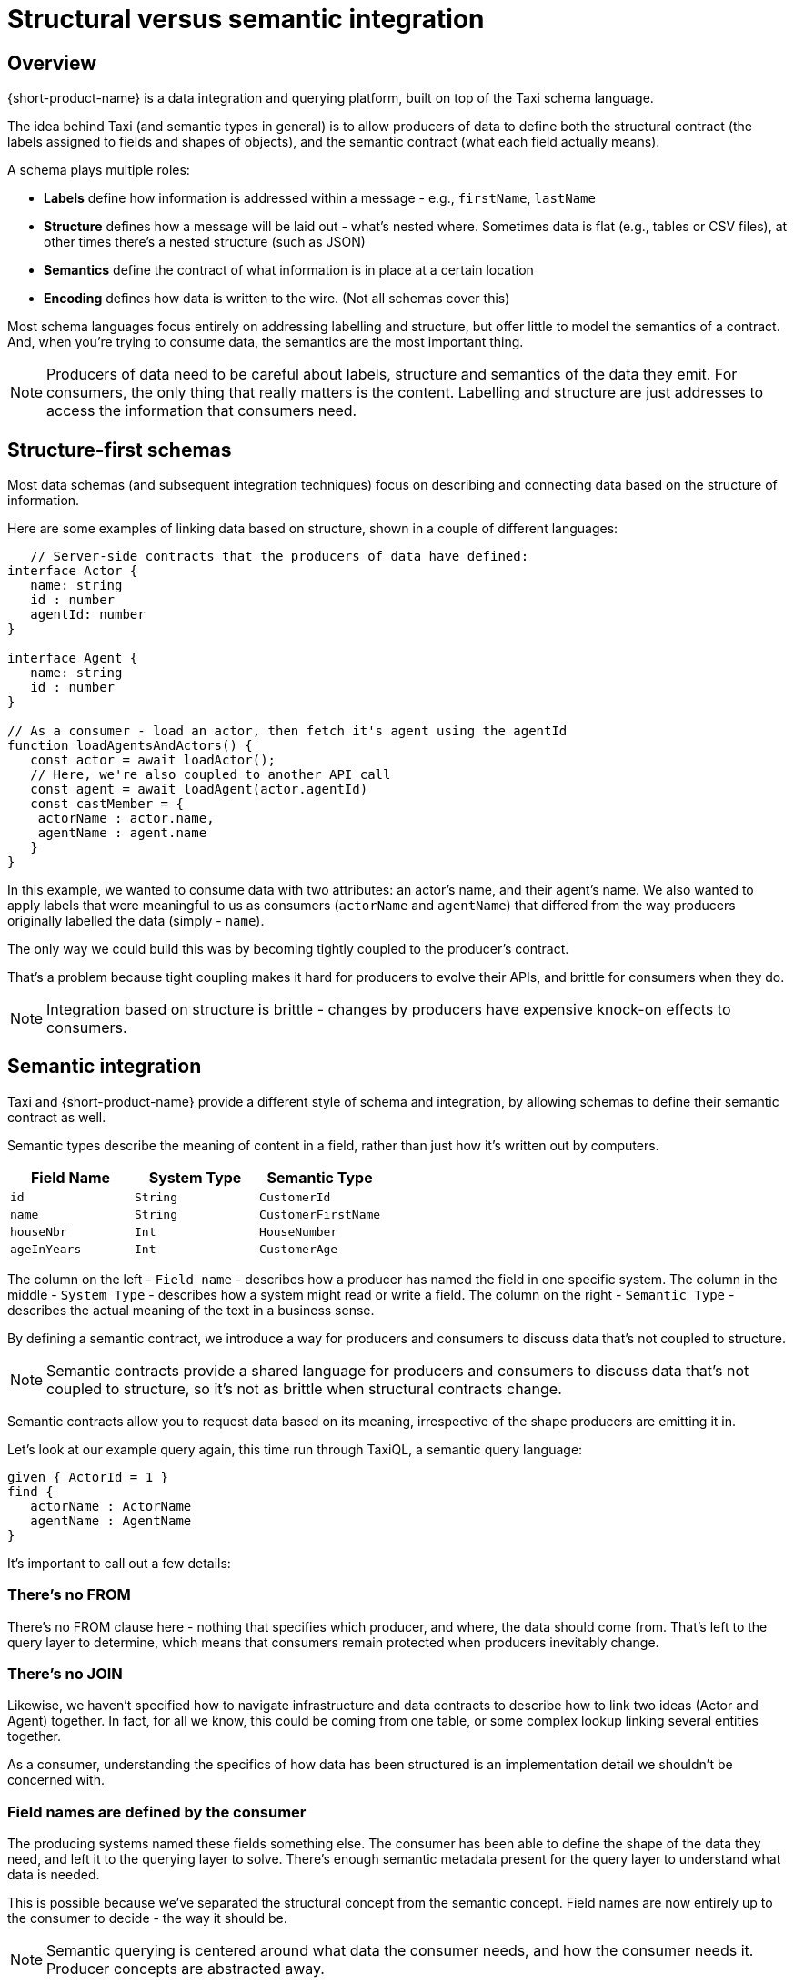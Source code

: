 = Structural versus semantic integration
:description: Why structural integration is so brittle, and how semantic integration is different

== Overview

{short-product-name} is a data integration and querying platform, built on top of the Taxi schema language.

The idea behind Taxi (and semantic types in general) is to allow producers of data to define both the structural contract (the labels assigned to fields and shapes of objects),
and the semantic contract (what each field actually means).

A schema plays multiple roles:

* *Labels* define how information is addressed within a message - e.g., `firstName`, `lastName`
* *Structure* defines how a message will be laid out - what's nested where. Sometimes data is flat (e.g., tables or CSV files), at other times there's a nested structure (such as JSON)
* *Semantics* define the contract of what information is in place at a certain location
* *Encoding* defines how data is written to the wire. (Not all schemas cover this)

// TODO: replace screenshot

// [](./parts-of-a-contract.png)

Most schema languages focus entirely on addressing labelling and structure, but offer little to model the semantics of a contract. And, when you're trying
to consume data, the semantics are the most important thing.

NOTE: Producers of data need to be careful about labels, structure and semantics of the data they emit. For consumers, the only thing that really matters is the content. Labelling and structure are just addresses to access the information that consumers need.

== Structure-first schemas

Most data schemas (and subsequent integration techniques) focus on describing and connecting data based on the structure of information.

Here are some examples of linking data based on structure, shown in a couple of different languages:

[,typescript]
----
   // Server-side contracts that the producers of data have defined:
interface Actor {
   name: string
   id : number
   agentId: number
}

interface Agent {
   name: string
   id : number
}

// As a consumer - load an actor, then fetch it's agent using the agentId
function loadAgentsAndActors() {
   const actor = await loadActor();
   // Here, we're also coupled to another API call
   const agent = await loadAgent(actor.agentId)
   const castMember = {
    actorName : actor.name,
    agentName : agent.name
   }
}
----

In this example, we wanted to consume data with two attributes: an actor's name, and
their agent's name. We also wanted to apply labels that were meaningful to us as consumers (`actorName` and `agentName`) that
differed from the way producers originally labelled the data (simply - `name`).

The only way we could build this was by becoming tightly coupled to the producer's contract.

That's a problem because tight coupling makes it hard for producers to evolve their APIs, and brittle
for consumers when they do.

NOTE: Integration based on structure is brittle - changes by producers have expensive knock-on effects to consumers.

== Semantic integration

Taxi and {short-product-name} provide a different style of schema and integration, by allowing schemas to define
their semantic contract as well.

Semantic types describe the meaning of content in a field, rather than just how it's written out by computers.

|===
| Field Name | System Type | Semantic Type

| `id`
| `String`
| `CustomerId`

| `name`
| `String`
| `CustomerFirstName`

| `houseNbr`
| `Int`
| `HouseNumber`

| `ageInYears`
| `Int`
| `CustomerAge`
|===

The column on the left - `Field name` - describes how a producer has named the field in one specific system.
The column in the middle - `System Type` - describes how a system might read or write a field.
The column on the right - `Semantic Type` - describes the actual meaning of the text in a business sense.

By defining a semantic contract, we introduce a way for producers and consumers to discuss data that's not coupled
to structure.

NOTE: Semantic contracts provide a shared language for producers and consumers to discuss data that's not coupled to structure, so it's not as brittle when structural contracts change.

Semantic contracts allow you to request data based on its meaning, irrespective of the shape producers are emitting it in.

Let's look at our example query again, this time run through TaxiQL, a semantic query language:

[,taxi]
----
given { ActorId = 1 }
find {
   actorName : ActorName
   agentName : AgentName
}
----

It's important to call out a few details:

=== There's no FROM

There's no FROM clause here - nothing that specifies which producer, and where, the data should come from.
That's left to the query layer to determine, which means that consumers remain protected when producers inevitably change.

=== There's no JOIN

Likewise, we haven't specified how to navigate infrastructure and data contracts to describe how to link two ideas (Actor and Agent) together.
In fact, for all we know, this could be coming from one table, or some complex lookup linking several entities together.

As a consumer, understanding the specifics of how data has been structured is an implementation detail we shouldn't be
concerned with.

=== Field names are defined by the consumer

The producing systems named these fields something else. The consumer has been able to define the shape of the
data they need, and left it to the querying layer to solve. There's enough semantic metadata present for the query layer
to understand what data is needed.

This is possible because we've separated the structural concept from the semantic concept. Field names are now entirely
up to the consumer to decide - the way it should be.

NOTE: Semantic querying is centered around what data the consumer needs, and how the consumer needs it. Producer concepts are abstracted away.

== Enhancing structural contracts with semantic metadata

It's not a question of structure OR semantics, or choosing one schema language to rule them all.  Taxi is a great schema language, but it's not intended as a replacement for your existing schemas.

Modern data architectures are polyglot, with a mix of APIs, databases, streaming sources, and flat files.
The key to making semantic schemas work across this ecosystem is to enhance existing schema structure with semantic metadata.

Taxi supports this, with a series of extensions.

For example, in Swagger / OpenAPI:

[,yaml]
----
// Partial OpenAPI example:
paths:
  /pets:
    get:
      description: |
        Returns all pets from the system that the user has access to.
      operationId: findPets
      parameters:
        - name: tags
          in: query
          description: Tags to filter by.
          required: false
          style: form
          schema:
            type: array
            items:
              # ------Below is a Taxi extension for semantic types-----------
              x-taxi-type:
                name: petstore.Tag
              # ----------End the extension----------------------------------
              type: string
----

Or in Protobuf:

[,protobuf]
----
// An example of enriching a structural contract with semantic metadata
syntax = "proto3";
import "taxilang/dataType.proto"; // Import the DataType extension
package tutorial;

message Person {
  string name = 1 [(dataType='PersonName')];
  int32 id = 2  [(dataType='PersonId')];
  string email = 3 [(dataType='PersonEmail')];
}
----
